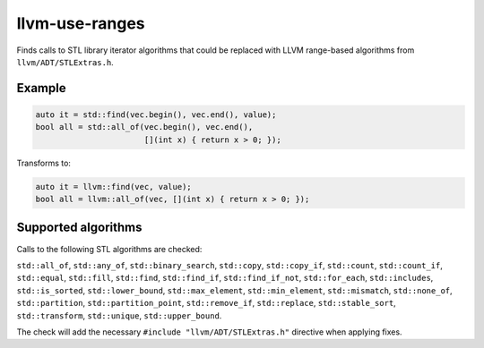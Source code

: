 .. title:: clang-tidy - llvm-use-ranges

llvm-use-ranges
===============

Finds calls to STL library iterator algorithms that could be replaced with
LLVM range-based algorithms from ``llvm/ADT/STLExtras.h``.

Example
-------

.. code-block:: c++

  auto it = std::find(vec.begin(), vec.end(), value);
  bool all = std::all_of(vec.begin(), vec.end(), 
                         [](int x) { return x > 0; });

Transforms to:

.. code-block:: c++

  auto it = llvm::find(vec, value);
  bool all = llvm::all_of(vec, [](int x) { return x > 0; });

Supported algorithms
--------------------

Calls to the following STL algorithms are checked:

``std::all_of``,
``std::any_of``,
``std::binary_search``,
``std::copy``,
``std::copy_if``,
``std::count``,
``std::count_if``,
``std::equal``,
``std::fill``,
``std::find``,
``std::find_if``,
``std::find_if_not``,
``std::for_each``,
``std::includes``,
``std::is_sorted``,
``std::lower_bound``,
``std::max_element``,
``std::min_element``,
``std::mismatch``,
``std::none_of``,
``std::partition``,
``std::partition_point``,
``std::remove_if``,
``std::replace``,
``std::stable_sort``,
``std::transform``,
``std::unique``,
``std::upper_bound``.

The check will add the necessary ``#include "llvm/ADT/STLExtras.h"`` directive
when applying fixes.
